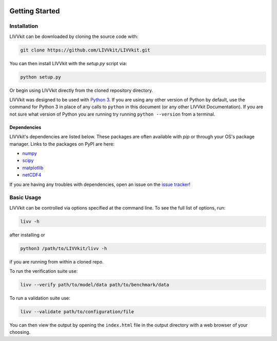 .. image:: ./imgs/livvkit.png
    :width: 400px
    :align: center
    :alt: LIVVkit

Getting Started
###############

Installation
============

LIVVkit can be downloaded by cloning the source code with:

.. code:: sh

    git clone https://github.com/LIVVkit/LIVVkit.git

You can then install LIVVkit with the `setup.py` script via:

.. code:: sh
    
    python setup.py

Or begin using LIVVkit directly from the cloned repository directory.

LIVVkit was designed to be used with `Python
3 <https://www.python.org/>`__. If you are using any other version of
Python by default, use the command for Python 3 in place of any calls
to ``python`` in this document (or any other LIVVkit Documentation). If
you are not sure what version of Python you are running try running
``python --version`` from a terminal.

Dependencies
------------
LIVVkit's dependencies are listed below.  These packages are often 
available with `pip` or through your OS's package manager.  Links
to the packages on PyPI are here:
 
* `numpy <https://pypi.python.org/pypi/numpy>`_
* `scipy <https://pypi.python.org/pipy/scipy>`_
* `matplotlib <https://pypi.python.org/pypi/matplotlib>`_
* `netCDF4 <https://pypi.python.org/pypi/netCDF4>`_

If you are having any troubles with dependencies, open an issue on the
`issue tracker <https://github.com/LIVVkit/LIVVkit/issues>`__!


Basic Usage
===========

LIVVkit can be controlled via options specified at the command
line. To see the full list of options, run:

.. code:: sh

    livv -h

after installing or

.. code:: sh

    python3 /path/to/LIVVkit/livv -h

if you are running from within a cloned repo.

To run the verification suite use:

.. code:: sh
    
    livv --verify path/to/model/data path/to/benchmark/data

To run a validation suite use:

.. code:: sh

    livv --validate path/to/configuration/file

You can then view the output by opening the ``index.html`` file in the output 
directory with a web browser of your choosing.

